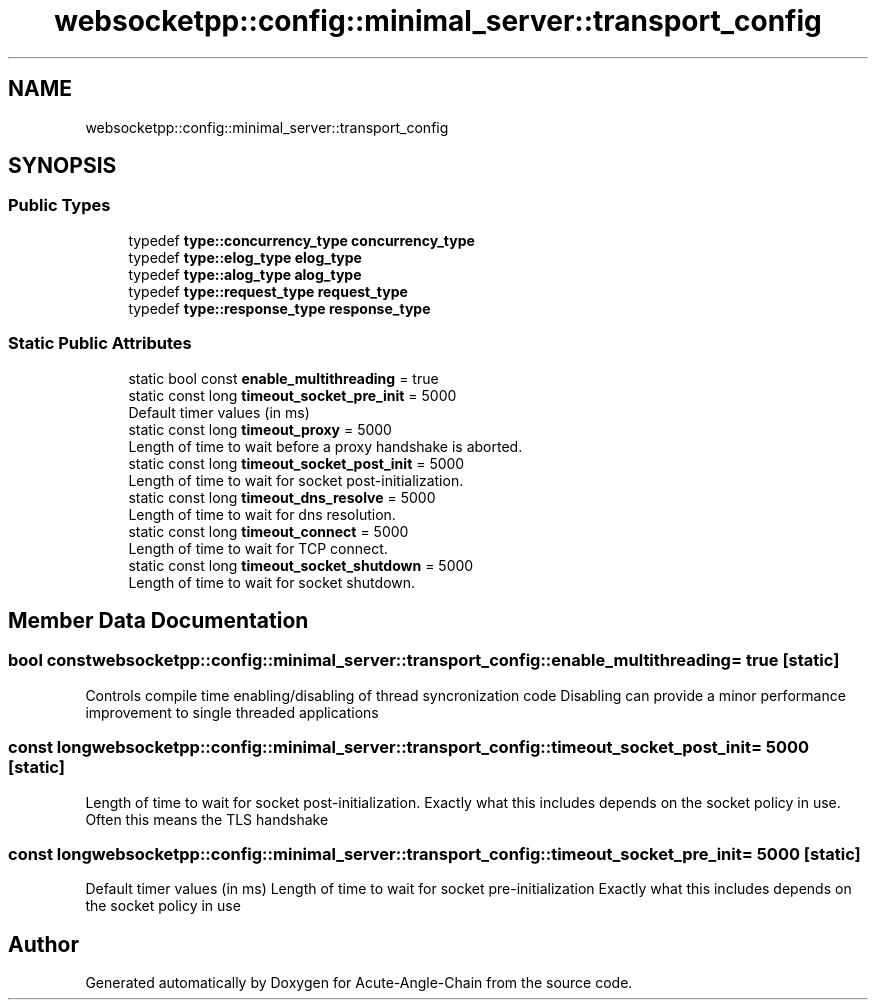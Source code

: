 .TH "websocketpp::config::minimal_server::transport_config" 3 "Sun Jun 3 2018" "Acute-Angle-Chain" \" -*- nroff -*-
.ad l
.nh
.SH NAME
websocketpp::config::minimal_server::transport_config
.SH SYNOPSIS
.br
.PP
.SS "Public Types"

.in +1c
.ti -1c
.RI "typedef \fBtype::concurrency_type\fP \fBconcurrency_type\fP"
.br
.ti -1c
.RI "typedef \fBtype::elog_type\fP \fBelog_type\fP"
.br
.ti -1c
.RI "typedef \fBtype::alog_type\fP \fBalog_type\fP"
.br
.ti -1c
.RI "typedef \fBtype::request_type\fP \fBrequest_type\fP"
.br
.ti -1c
.RI "typedef \fBtype::response_type\fP \fBresponse_type\fP"
.br
.in -1c
.SS "Static Public Attributes"

.in +1c
.ti -1c
.RI "static bool const \fBenable_multithreading\fP = true"
.br
.ti -1c
.RI "static const long \fBtimeout_socket_pre_init\fP = 5000"
.br
.RI "Default timer values (in ms) "
.ti -1c
.RI "static const long \fBtimeout_proxy\fP = 5000"
.br
.RI "Length of time to wait before a proxy handshake is aborted\&. "
.ti -1c
.RI "static const long \fBtimeout_socket_post_init\fP = 5000"
.br
.RI "Length of time to wait for socket post-initialization\&. "
.ti -1c
.RI "static const long \fBtimeout_dns_resolve\fP = 5000"
.br
.RI "Length of time to wait for dns resolution\&. "
.ti -1c
.RI "static const long \fBtimeout_connect\fP = 5000"
.br
.RI "Length of time to wait for TCP connect\&. "
.ti -1c
.RI "static const long \fBtimeout_socket_shutdown\fP = 5000"
.br
.RI "Length of time to wait for socket shutdown\&. "
.in -1c
.SH "Member Data Documentation"
.PP 
.SS "bool const websocketpp::config::minimal_server::transport_config::enable_multithreading = true\fC [static]\fP"
Controls compile time enabling/disabling of thread syncronization code Disabling can provide a minor performance improvement to single threaded applications 
.SS "const long websocketpp::config::minimal_server::transport_config::timeout_socket_post_init = 5000\fC [static]\fP"

.PP
Length of time to wait for socket post-initialization\&. Exactly what this includes depends on the socket policy in use\&. Often this means the TLS handshake 
.SS "const long websocketpp::config::minimal_server::transport_config::timeout_socket_pre_init = 5000\fC [static]\fP"

.PP
Default timer values (in ms) Length of time to wait for socket pre-initialization Exactly what this includes depends on the socket policy in use 

.SH "Author"
.PP 
Generated automatically by Doxygen for Acute-Angle-Chain from the source code\&.
